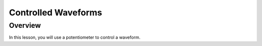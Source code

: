 Controlled Waveforms
=========================

Overview
--------

In this lesson, you will use a potentiometer to control a waveform. 
